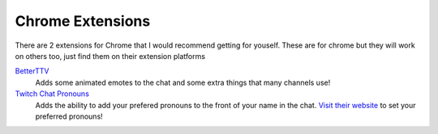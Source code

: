 Chrome Extensions
=================

There are 2 extensions for Chrome that I would recommend getting for youself. These are for chrome but they will work on others too, just find them on their extension platforms

`BetterTTV <https://chrome.google.com/webstore/detail/betterttv/ajopnjidmegmdimjlfnijceegpefgped?hl=en>`_
	Adds some animated emotes to the chat and some extra things that many channels use!

`Twitch Chat Pronouns <https://chrome.google.com/webstore/detail/twitch-chat-pronouns/agnfbjmjkdncblnkpkgoefbpogemfcii>`_
	Adds the ability to add your prefered pronouns to the front of your name in the chat. `Visit their website <https://pronouns.alejo.io/>`_ to set your preferred pronouns!

